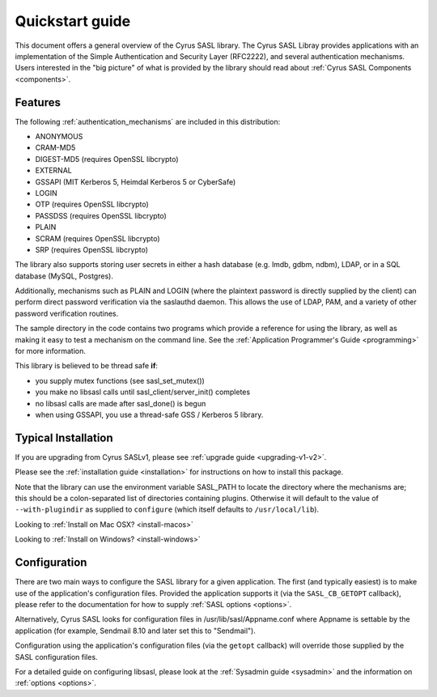 .. _quickstart:

Quickstart guide
================

This document offers a general overview of the Cyrus SASL library.
The Cyrus SASL Libray provides applications with an implementation
of the Simple Authentication and Security Layer (RFC2222), and
several authentication mechanisms.  Users interested in the "big picture"
of what is provided by the library should read about
:ref:`Cyrus SASL Components <components>`.

Features
--------

The following :ref:`authentication_mechanisms` are included in
this distribution:

*  ANONYMOUS
*  CRAM-MD5
*  DIGEST-MD5 (requires OpenSSL libcrypto)
*  EXTERNAL
*  GSSAPI (MIT Kerberos 5, Heimdal Kerberos 5 or CyberSafe)
*  LOGIN
*  OTP (requires OpenSSL libcrypto)
*  PASSDSS (requires OpenSSL libcrypto)
*  PLAIN
*  SCRAM (requires OpenSSL libcrypto)
*  SRP (requires OpenSSL libcrypto)


The library also supports storing user secrets in either a hash
database (e.g. lmdb, gdbm, ndbm), LDAP, or in a SQL database
(MySQL, Postgres).


Additionally, mechanisms such as PLAIN and LOGIN
(where the plaintext password is directly supplied by the client)
can perform direct password verification via the saslauthd daemon.  This
allows the use of LDAP, PAM, and a variety of other password verification
routines.

The sample directory in the code contains two programs which provide a reference
for using the library, as well as making it easy to test a mechanism
on the command line.  See
the :ref:`Application Programmer's Guide <programming>` for more information.

This library is believed to be thread safe **if**:

*  you supply mutex functions (see sasl_set_mutex())
*  you make no libsasl calls until sasl_client/server_init() completes
*  no libsasl calls are made after sasl_done() is begun
*  when using GSSAPI, you use a thread-safe GSS / Kerberos 5 library.


Typical Installation
--------------------

If you are upgrading from Cyrus SASLv1, please see :ref:`upgrade guide <upgrading-v1-v2>`.

Please see the :ref:`installation guide <installation>` for instructions
on how to install this package.

Note that the library can use the environment variable SASL_PATH to locate the
directory where the mechanisms are; this should be a colon-separated
list of directories containing plugins.  Otherwise it will default to the
value of ``--with-plugindir`` as supplied to ``configure`` (which
itself defaults to ``/usr/local/lib``).

Looking to :ref:`Install on Mac OSX? <install-macos>`

Looking to :ref:`Install on Windows? <install-windows>`

Configuration
-------------

There are two main ways to configure the SASL library for a given
application.  The first (and typically easiest) is to make use
of the application's configuration files.  Provided the application supports it
(via the ``SASL_CB_GETOPT`` callback), please refer to the documentation
for how to supply :ref:`SASL options <options>`.

Alternatively, Cyrus SASL looks for configuration files in
/usr/lib/sasl/Appname.conf where Appname is settable by the
application (for example, Sendmail 8.10 and later set this to
"Sendmail").

Configuration using the application's configuration files (via
the ``getopt`` callback) will override those supplied by
the SASL configuration files.

For a detailed guide on configuring libsasl, please look at the
:ref:`Sysadmin guide <sysadmin>` and the information on :ref:`options <options>`.
